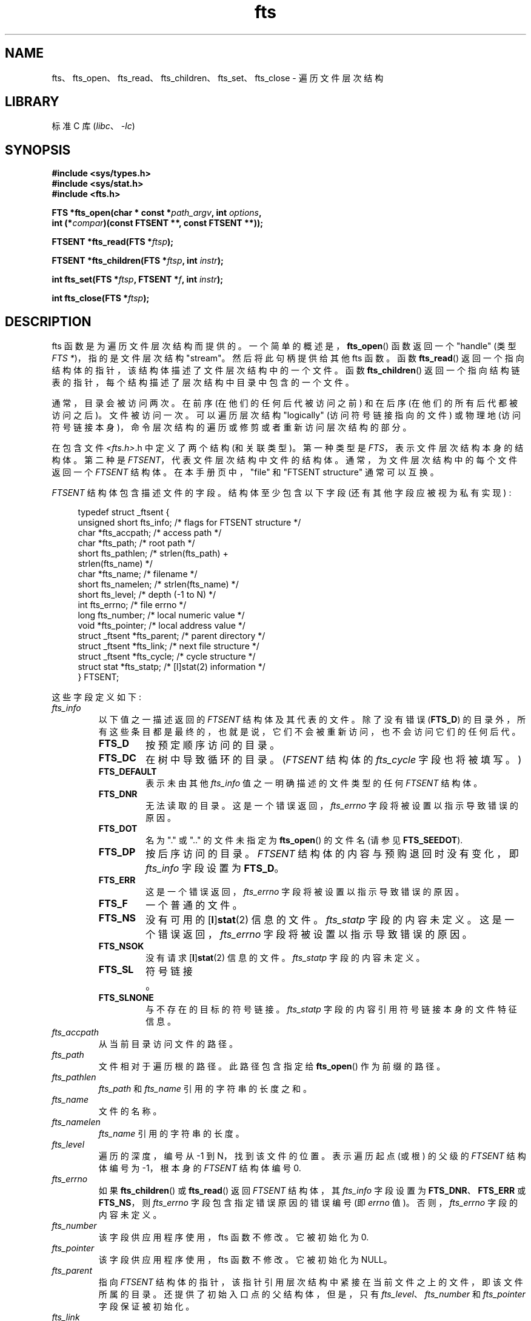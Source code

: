 .\" -*- coding: UTF-8 -*-
'\" t
.\"	$NetBSD: fts.3,v 1.13.2.1 1997/11/14 02:09:32 mrg Exp $
.\"
.\" Copyright (c) 1989, 1991, 1993, 1994
.\"	The Regents of the University of California.  All rights reserved.
.\"
.\" SPDX-License-Identifier: BSD-4-Clause-UC
.\"
.\"     @(#)fts.3	8.5 (Berkeley) 4/16/94
.\"
.\" 2007-12-08, mtk, Converted from mdoc to man macros
.\"
.\"*******************************************************************
.\"
.\" This file was generated with po4a. Translate the source file.
.\"
.\"*******************************************************************
.TH fts 3 2022\-12\-15 "Linux man\-pages 6.03" 
.SH NAME
fts、fts_open、fts_read、fts_children、fts_set、fts_close \- 遍历文件层次结构
.SH LIBRARY
标准 C 库 (\fIlibc\fP、\fI\-lc\fP)
.SH SYNOPSIS
.nf
\fB#include <sys/types.h>\fP
\fB#include <sys/stat.h>\fP
\fB#include <fts.h>\fP
.PP
\fBFTS *fts_open(char * const *\fP\fIpath_argv\fP\fB, int \fP\fIoptions\fP\fB,\fP
\fB              int (*\fP\fIcompar\fP\fB)(const FTSENT **, const FTSENT **));\fP
.PP
\fBFTSENT *fts_read(FTS *\fP\fIftsp\fP\fB);\fP
.PP
\fBFTSENT *fts_children(FTS *\fP\fIftsp\fP\fB, int \fP\fIinstr\fP\fB);\fP
.PP
\fBint fts_set(FTS *\fP\fIftsp\fP\fB, FTSENT *\fP\fIf\fP\fB, int \fP\fIinstr\fP\fB);\fP
.PP
\fBint fts_close(FTS *\fP\fIftsp\fP\fB);\fP
.fi
.SH DESCRIPTION
fts 函数是为遍历文件层次结构而提供的。 一个简单的概述是，\fBfts_open\fP() 函数返回一个 "handle" (类型 \fIFTS\ *\fP)，指的是文件层次结构 "stream"。 然后将此句柄提供给其他 fts 函数。 函数 \fBfts_read\fP()
返回一个指向结构体的指针，该结构体描述了文件层次结构中的一个文件。 函数 \fBfts_children\fP()
返回一个指向结构链表的指针，每个结构描述了层次结构中目录中包含的一个文件。
.PP
通常，目录会被访问两次。在前序 (在他们的任何后代被访问之前) 和在后序 (在他们的所有后代都被访问之后)。 文件被访问一次。 可以遍历层次结构
"logically" (访问符号链接指向的文件) 或物理地 (访问符号链接本身)，命令层次结构的遍历或修剪或者重新访问层次结构的部分。
.PP
在包含文件 \fI<fts.h>\fP.h 中定义了两个结构 (和关联类型)。 第一种类型是 \fIFTS\fP，表示文件层次结构本身的结构体。
第二种是 \fIFTSENT\fP，代表文件层次结构中文件的结构体。 通常，为文件层次结构中的每个文件返回一个 \fIFTSENT\fP 结构体。
在本手册页中，"file" 和 "FTSENT structure" 通常可以互换。
.PP
\fIFTSENT\fP 结构体包含描述文件的字段。 结构体至少包含以下字段 (还有其他字段应被视为私有实现) :
.PP
.in +4n
.EX
.\" Also:
.\"     ino_t fts_ino;                  /* inode (only for directories)*/
.\"     dev_t fts_dev;                  /* device (only for directories)*/
.\"     nlink_t fts_nlink;              /* link count (only for directories)*/
.\"     u_short fts_flags;              /* private flags for FTSENT structure */
.\"     u_short fts_instr;              /* fts_set() instructions */
typedef struct _ftsent {
    unsigned short  fts_info;     /* flags for FTSENT structure */
    char           *fts_accpath;  /* access path */
    char           *fts_path;     /* root path */
    short           fts_pathlen;  /* strlen(fts_path) +
                                     strlen(fts_name) */
    char           *fts_name;     /* filename */
    short           fts_namelen;  /* strlen(fts_name) */
    short           fts_level;    /* depth (\-1 to N) */
    int             fts_errno;    /* file errno */
    long            fts_number;   /* local numeric value */
    void           *fts_pointer;  /* local address value */
    struct _ftsent *fts_parent;   /* parent directory */
    struct _ftsent *fts_link;     /* next file structure */
    struct _ftsent *fts_cycle;    /* cycle structure */
    struct stat    *fts_statp;    /* [l]stat(2) information */
} FTSENT;
.EE
.in
.PP
.\" .Bl -tag -width "fts_namelen"
这些字段定义如下:
.TP 
\fIfts_info\fP
.\" .Bl  -tag -width FTS_DEFAULT
以下值之一描述返回的 \fIFTSENT\fP 结构体及其代表的文件。 除了没有错误 (\fBFTS_D\fP)
的目录外，所有这些条目都是最终的，也就是说，它们不会被重新访问，也不会访问它们的任何后代。
.RS
.TP 
\fBFTS_D\fP
按预定顺序访问的目录。
.TP 
\fBFTS_DC\fP
在树中导致循环的目录。 (\fIFTSENT\fP 结构体的 \fIfts_cycle\fP 字段也将被填写。)
.TP 
\fBFTS_DEFAULT\fP
表示未由其他 \fIfts_info\fP 值之一明确描述的文件类型的任何 \fIFTSENT\fP 结构体。
.TP 
\fBFTS_DNR\fP
无法读取的目录。 这是一个错误返回，\fIfts_errno\fP 字段将被设置以指示导致错误的原因。
.TP 
\fBFTS_DOT\fP
名为 "." 或 ".." 的文件未指定为 \fBfts_open\fP() 的文件名 (请参见 \fBFTS_SEEDOT\fP).
.TP 
\fBFTS_DP\fP
按后序访问的目录。 \fIFTSENT\fP 结构体的内容与预购退回时没有变化，即 \fIfts_info\fP 字段设置为 \fBFTS_D\fP。
.TP 
\fBFTS_ERR\fP
这是一个错误返回，\fIfts_errno\fP 字段将被设置以指示导致错误的原因。
.TP 
\fBFTS_F\fP
一个普通的文件。
.TP 
\fBFTS_NS\fP
没有可用的 [\fBl\fP]\fBstat\fP(2) 信息的文件。 \fIfts_statp\fP 字段的内容未定义。 这是一个错误返回，\fIfts_errno\fP
字段将被设置以指示导致错误的原因。
.TP 
\fBFTS_NSOK\fP
没有请求 [\fBl\fP]\fBstat\fP(2) 信息的文件。 \fIfts_statp\fP 字段的内容未定义。
.TP 
\fBFTS_SL\fP
符号链接。
.TP 
\fBFTS_SLNONE\fP
.\" .El
与不存在的目标的符号链接。 \fIfts_statp\fP 字段的内容引用符号链接本身的文件特征信息。
.RE
.TP 
\fIfts_accpath\fP
从当前目录访问文件的路径。
.TP 
\fIfts_path\fP
文件相对于遍历根的路径。 此路径包含指定给 \fBfts_open\fP() 作为前缀的路径。
.TP 
\fIfts_pathlen\fP
\fIfts_path\fP 和 \fIfts_name\fP 引用的字符串的长度之和。
.TP 
\fIfts_name\fP
文件的名称。
.TP 
\fIfts_namelen\fP
\fIfts_name\fP 引用的字符串的长度。
.TP 
\fIfts_level\fP
遍历的深度，编号从 \-1 到 N，找到该文件的位置。 表示遍历起点 (或根) 的父级的 \fIFTSENT\fP 结构体编号为 \-1，根本身的
\fIFTSENT\fP 结构体编号 0.
.TP 
\fIfts_errno\fP
如果 \fBfts_children\fP() 或 \fBfts_read\fP() 返回 \fIFTSENT\fP 结构体，其 \fIfts_info\fP 字段设置为
\fBFTS_DNR\fP、\fBFTS_ERR\fP 或 \fBFTS_NS\fP，则 \fIfts_errno\fP 字段包含指定错误原因的错误编号 (即 \fIerrno\fP
值)。 否则，\fIfts_errno\fP 字段的内容未定义。
.TP 
\fIfts_number\fP
该字段供应用程序使用，fts 函数不修改。 它被初始化为 0.
.TP 
\fIfts_pointer\fP
该字段供应用程序使用，fts 函数不修改。 它被初始化为 NULL。
.TP 
\fIfts_parent\fP
指向 \fIFTSENT\fP 结构体的指针，该指针引用层次结构中紧接在当前文件之上的文件，即该文件所属的目录。 还提供了初始入口点的父结构体，但是，只有
\fIfts_level\fP、\fIfts_number\fP 和 \fIfts_pointer\fP 字段保证被初始化。
.TP 
\fIfts_link\fP
从 \fBfts_children\fP() 函数返回后，\fIfts_link\fP 字段指向目录成员的 NULL 终止链表中的下一个结构体。
否则，\fIfts_link\fP 字段的内容未定义。
.TP 
\fIfts_cycle\fP
如果目录导致层次结构中的循环 (参见 \fBFTS_DC\fP)，要么是因为两个目录之间的硬链接，要么是指向目录的符号链接，结构体的 \fIfts_cycle\fP
字段将指向层次结构中的 \fIFTSENT\fP 结构体引用与当前 \fIFTSENT\fP 结构体相同的文件。 否则，\fIfts_cycle\fP 字段的内容未定义。
.TP 
\fIfts_statp\fP
.\" .El
指向文件的 [\fBl\fP]\fBstat\fP(2) 信息的指针。
.PP
单个缓冲区用于文件层次结构中所有文件的所有路径。 因此，对于 \fBfts_read\fP() 最近返回的文件，\fIfts_path\fP 和
\fIfts_accpath\fP 字段保证是空终止 \fIonly\fP。 要使用这些字段来引用由其他 \fIFTSENT\fP 结构表示的任何文件，将需要使用
\fIFTSENT\fP 结构体的 \fIfts_pathlen\fP 字段中包含的信息修改路径缓冲区。 在尝试进一步调用 \fBfts_read\fP()
之前，应撤消任何此类修改。 \fIfts_name\fP 字段始终以 null 结尾。
.SS fts_open()
\fBfts_open\fP() 函数采用指向字符指针数组的指针，这些指针命名一个或多个路径，这些路径构成要遍历的逻辑文件层次结构。 该数组必须以空指针结尾。
.PP
.\" .Bl -tag -width "FTS_PHYSICAL"
有许多选项，至少其中之一 (必须指定 \fBFTS_LOGICAL\fP 或 \fBFTS_PHYSICAL\fP)。 通过对以下值进行或运算来选择选项:
.TP 
\fBFTS_LOGICAL\fP
此选项使 fts 例程返回符号链接目标的 \fIFTSENT\fP 结构，而不是符号链接本身。 如果设置了此选项，则将 \fIFTSENT\fP
结构返回给应用程序的唯一符号链接是那些引用不存在的文件的符号链接: \fIfts_statp\fP 字段是通过 \fBstat\fP(2) 获得的，回退到
\fBlstat\fP(2)。
.TP 
\fBFTS_PHYSICAL\fP
此选项导致 fts 例程返回符号链接本身的 \fIFTSENT\fP 结构，而不是它们指向的目标文件。 如果设置了此选项，则层次结构中所有符号链接的
\fIFTSENT\fP 结构将返回给应用程序: \fIfts_statp\fP 字段是通过 \fBlstat\fP(2) 获得的。
.TP 
\fBFTS_COMFOLLOW\fP
此选项会导致任何指定为根路径的符号链接立即被跟踪，就像通过 \fBFTS_LOGICAL\fP 一样，而不管主模式如何。
.TP 
\fBFTS_NOCHDIR\fP
作为性能优化，fts 函数在遍历文件层次结构时更改目录。 这有一个副作用，即应用程序在遍历期间不能依赖于在任何特定目录中。
这个选项关闭了这个优化，fts 函数不会改变当前目录。 请注意，应用程序不应自行更改其当前目录并尝试访问文件，除非指定了 \fBFTS_NOCHDIR\fP
并将绝对路径名作为 \fBfts_open\fP() 的参数提供。
.TP 
\fBFTS_NOSTAT\fP
默认情况下，为每个访问的文件返回 \fIFTSENT\fP 结构引用文件特征信息 (\fIfts_statp\fP 字段)。 此选项作为性能优化放宽了该要求，允许
fts 函数将 \fIfts_info\fP 字段设置为 \fBFTS_NSOK\fP 并保留 \fIfts_statp\fP 字段的内容未定义。
.TP 
\fBFTS_SEEDOT\fP
默认情况下，除非将它们指定为 \fBfts_open\fP() 的路径参数，否则将忽略在文件层次结构中遇到的任何名为 "." 或 ".." 的文件。 该选项使
fts 例程为它们返回 \fIFTSENT\fP 结构。
.TP 
\fBFTS_XDEV\fP
.\" .El
此选项可防止 fts 下降到与开始下降的文件具有不同设备号的目录。
.PP
参数 \fBcompar\fP() 指定一个用户定义的函数，可用于对层次结构的遍历进行排序。 它采用两个指向 \fIFTSENT\fP 结构的指针作为参数，并应返回
negative 值、零或正值，以指示其第一个参数引用的文件是否在所引用文件之前、以任何顺序出现或之后通过它的第二个参数。 \fIFTSENT\fP 结构的
\fIfts_accpath\fP、\fIfts_path\fP 和 \fIfts_pathlen\fP 字段可用于此比较中的 \fInever\fP。 如果
\fIfts_info\fP 字段设置为 \fBFTS_NS\fP 或 \fBFTS_NSOK\fP，则 \fIfts_statp\fP 字段也可能不是。 如果
\fBcompar\fP() 参数为 NULL，则目录遍历顺序对于根路径是在 \fIpath_argv\fP 中列出的顺序，对于其他所有内容都是在目录中列出的顺序。
.SS fts_read()
\fBfts_read\fP() 函数返回一个指向 \fIFTSENT\fP 结构体的指针，描述层次结构中的文件。 目录 (可读且不会导致循环)
至少被访问两次，一次在前序中，一次在后序中。 所有其他文件至少被访问一次。
(不会导致循环的目录之间的硬链接或符号链接到符号链接可能会导致文件被多次访问，或目录被访问两次以上。)
.PP
如果已返回层次结构的所有成员，则 \fBfts_read\fP() 返回 NULL 并将 \fIerrno\fP 设置为 0。
如果发生与层次结构中的文件无关的错误，则 \fBfts_read\fP() 返回 NULL 并设置 \fIerrno\fP 以指示错误。
如果发生与返回文件相关的错误，则返回指向 \fIFTSENT\fP 结构体的指针，并且 \fIerrno\fP 可能已设置也可能未设置 (请参见
\fIfts_info\fP).
.PP
\fBfts_read\fP() 返回的 \fIFTSENT\fP 结构可能会在同一文件层次流上调用到 \fBfts_close\fP()
之后被覆盖，或者在同一文件层次流上调用到 \fBfts_read\fP() 之后被覆盖，除非它们表示目录类型的文件，在这种情况下它们不会被覆盖在
\fIFTSENT\fP 结构体被后序的函数 \fBfts_read\fP() 返回后，直到调用到 \fBfts_read\fP() 之后才被覆盖。
.SS fts_children()
\fBfts_children\fP() 函数返回一个指向 \fIFTSENT\fP 结构体的指针，该指针描述了 \fBfts_read\fP() 最近返回的
\fIFTSENT\fP 结构体所代表的目录中文件的 NULL 终止链表中的第一个条目。 该列表通过 \fIFTSENT\fP 结构体的 \fIfts_link\fP
字段链接，并按用户指定的比较函数 (如果有) 排序。 重复调用 \fBfts_children\fP() 将重新创建此链表。
.PP
作为一种特殊情况，如果 \fBfts_read\fP() 还没有被层次结构调用，\fBfts_children\fP() 将返回一个指针，指向
\fBfts_open\fP() 指定的逻辑目录中的文件，即 \fBfts_open\fP() 指定的参数。 否则，如果 \fBfts_read\fP() 最近返回的
\fIFTSENT\fP 结构体不是预先访问的目录，或者该目录不包含任何文件，则 \fBfts_children\fP() 返回 NULL 并将 \fIerrno\fP
设置为零。 如果发生错误，\fBfts_children\fP() 返回 NULL 并设置 \fIerrno\fP 以指示错误。
.PP
\fBfts_children\fP() 返回的 \fIFTSENT\fP 结构可能会在调用同一文件层次结构流上的
\fBfts_children\fP()、\fBfts_close\fP() 或 \fBfts_read\fP() 后被覆盖。
.PP
.\" .Bl -tag -width FTS_NAMEONLY
\fIinstr\fP 参数为零或以下值:
.TP 
\fBFTS_NAMEONLY\fP
.\" .El
只需要文件的名称。 除 \fIfts_name\fP 和 \fIfts_namelen\fP 字段外，返回的结构链表中所有字段的内容均未定义。
.SS fts_set()
函数 \fBfts_set\fP() 允许用户应用程序确定对流 \fIftsp\fP 的文件 \fIf\fP 的进一步处理。 \fBfts_set\fP() 函数成功时返回
0，如果发生错误则返回 \-1。
.PP
.\" .Bl -tag -width FTS_PHYSICAL
\fIinstr\fP 参数为 0 (表示 "do nothing") 或以下值之一:
.TP 
\fBFTS_AGAIN\fP
重新访问文件; 可以重新访问任何文件类型。 对 \fBfts_read\fP() 的下一个调用将返回引用的文件。 此时将重新初始化结构体的
\fIfts_stat\fP 和 \fIfts_info\fP 字段，但不会更改其他字段。 此选项仅对最近从 \fBfts_read\fP() 返回的文件有意义。
正常使用是用于后序目录访问，它会导致重新访问目录 (在前序和后序中) 及其所有后代。
.TP 
\fBFTS_FOLLOW\fP
引用的文件必须是符号链接。 如果引用的文件是最近由 \fBfts_read\fP() 返回的文件，则对 \fBfts_read\fP() 的下一个调用将返回
\fIfts_info\fP 和 \fIfts_statp\fP 字段重新初始化以反映符号链接的目标而不是符号链接本身的文件。 如果文件是
\fBfts_children\fP() 最近返回的文件之一，结构体的 \fIfts_info\fP 和 \fIfts_statp\fP 字段在
\fBfts_read\fP() 返回时将反映符号链接的目标而不是符号链接本身。
无论哪种情况，如果符号链接的目标不存在，则返回的结构体的字段将保持不变，\fIfts_info\fP 字段将设置为 \fBFTS_SLNONE\fP。
.IP
如果链接的目标是目录，则完成前序返回，然后返回其所有后代，然后再返回后序。
.TP 
\fBFTS_SKIP\fP
.\" .El
没有访问此文件的后代。 该文件可能是 \fBfts_children\fP() 或 \fBfts_read\fP() 最近返回的文件之一。
.SS fts_close()
\fBfts_close\fP() 函数关闭 \fIftsp\fP 引用的文件层次流，并将当前目录恢复到调用 \fBfts_open\fP() 以打开 \fIftsp\fP
的目录。 \fBfts_close\fP() 函数成功时返回 0，如果发生错误则返回 \-1。
.SH ERRORS
函数 \fBfts_open\fP() 可能会失败并为 \fBopen\fP(2) 和 \fBmalloc\fP(3) 指定的任何错误设置 \fIerrno\fP。
.PP
函数 \fBfts_close\fP() 可能会失败并为 \fBchdir\fP(2) 和 \fBclose\fP(2) 指定的任何错误设置 \fIerrno\fP。
.PP
函数 \fBfts_read\fP() 和 \fBfts_children\fP() 可能会失败并为
\fBchdir\fP(2)、\fBmalloc\fP(3)、\fBopendir\fP(3)、\fBreaddir\fP(3) 和 [\fBl\fP]\fBstat\fP(2)
指定的任何错误设置 \fIerrno\fP。
.PP
另外，\fBfts_children\fP()、\fBfts_open\fP()、\fBfts_set\fP() 可能会失败，设置 \fIerrno\fP 如下:
.TP 
\fBEINVAL\fP
\fIoptions\fP 或 \fIinstr\fP 无效。
.SH VERSIONS
从 glibc2 开始，这些函数在 Linux 中可用。
.SH ATTRIBUTES
有关本节中使用的术语的解释，请参见 \fBattributes\fP(7)。
.ad l
.nh
.TS
allbox;
lbx lb lb
l l l.
Interface	Attribute	Value
T{
\fBfts_open\fP(),
\fBfts_set\fP(),
\fBfts_close\fP()
T}	Thread safety	MT\-Safe
T{
\fBfts_read\fP(),
\fBfts_children\fP()
T}	Thread safety	MT\-Unsafe
.TE
.hy
.ad
.sp 1
.SH STANDARDS
4.4BSD.
.SH BUGS
.\" Fixed by commit 8b7b7f75d91f7bac323dd6a370aeb3e9c5c4a7d5
.\" https://sourceware.org/bugzilla/show_bug.cgi?id=15838
.\" https://sourceware.org/bugzilla/show_bug.cgi?id=11460
.\"
.\" The following statement is years old, and seems no closer to
.\" being true -- mtk
.\" The
.\" .I fts
.\" utility is expected to be included in a future
.\" POSIX.1
.\" revision.
在 glibc 2.23 之前，本手册页中描述的所有 API 在使用 LFS API 编译程序时都是不安全的 (例如，在使用
\fI\-D_FILE_OFFSET_BITS=64\fP).
.SH "SEE ALSO"
\fBfind\fP(1), \fBchdir\fP(2), \fBlstat\fP(2), \fBstat\fP(2), \fBftw\fP(3), \fBqsort\fP(3)
.PP
.SH [手册页中文版]
.PP
本翻译为免费文档；阅读
.UR https://www.gnu.org/licenses/gpl-3.0.html
GNU 通用公共许可证第 3 版
.UE
或稍后的版权条款。因使用该翻译而造成的任何问题和损失完全由您承担。
.PP
该中文翻译由 wtklbm
.B <wtklbm@gmail.com>
根据个人学习需要制作。
.PP
项目地址:
.UR \fBhttps://github.com/wtklbm/manpages-chinese\fR
.ME 。
